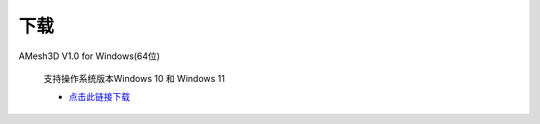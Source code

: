下载
==========

AMesh3D V1.0 for Windows(64位)

      支持操作系统版本Windows 10 和 Windows 11

      * `点击此链接下载 <https://amesh3d-doc.oss-cn-shenzhen.aliyuncs.com/AMesh3D.exe>`_

